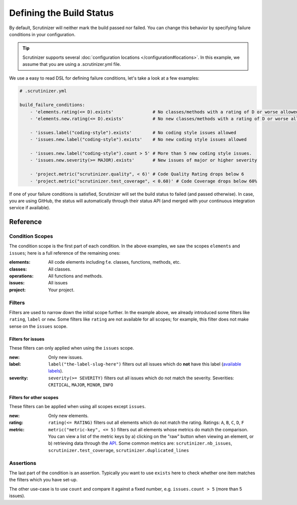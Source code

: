Defining the Build Status
=========================

By default, Scrutinizer will neither mark the build passed nor failed. You can change this behavior by specifying
failure conditions in your configuration.

.. tip ::
    Scrutinizer supports several :doc:`configuration locations </configuration#locations>`. In this example, we
    assume that you are using a .scrutinizer.yml file.

We use a easy to read DSL for defining failure conditions, let's take a look at a few examples:

.. code-block :: yml

    # .scrutinizer.yml

    build_failure_conditions:
        - 'elements.rating(<= D).exists'               # No classes/methods with a rating of D or worse allowed
        - 'elements.new.rating(<= D).exists'           # No new classes/methods with a rating of D or worse allowed (useful for legacy code)

        - 'issues.label("coding-style").exists'        # No coding style issues allowed
        - 'issues.new.label("coding-style").exists'    # No new coding style issues allowed

        - 'issues.new.label("coding-style").count > 5' # More than 5 new coding style issues.
        - 'issues.new.severity(>= MAJOR).exists'       # New issues of major or higher severity

        - 'project.metric("scrutinizer.quality", < 6)' # Code Quality Rating drops below 6
        - 'project.metric("scrutinizer.test_coverage", < 0.60)' # Code Coverage drops below 60%

If one of your failure conditions is satisfied, Scrutinizer will set the build status to failed (and passed otherwise).
In case, you are using GitHub, the status will automatically through their status API (and merged with your continuous
integration service if available).

Reference
---------

Condition Scopes
~~~~~~~~~~~~~~~~
The condition scope is the first part of each condition. In the above examples, we saw the scopes ``elements`` and
``issues``; here is a full reference of the remaining ones:

:elements:   All code elements including f.e. classes, functions, methods, etc.
:classes:    All classes.
:operations: All functions and methods.
:issues:     All issues
:project:    Your project.

Filters
~~~~~~~
Filters are used to narrow down the initial scope further. In the example above, we already introduced some filters
like ``rating``, ``label`` or ``new``. Some filters like ``rating`` are not available for all scopes; for example, this
filter does not make sense on the ``issues`` scope.

Filters for issues
^^^^^^^^^^^^^^^^^^
These filters can only applied when using the ``issues`` scope.

:new: Only new issues.
:label: ``label("the-label-slug-here")`` filters out all issues which do **not** have this label (`available labels <https://scrutinizer-ci.com/docs/api/#index-issues>`_).
:severity: ``severity(>= SEVERITY)`` filters out all issues which do not match the severity. Severities: ``CRITICAL``, ``MAJOR``, ``MINOR``, ``INFO``

Filters for other scopes
^^^^^^^^^^^^^^^^^^^^^^^^
These filters can be applied when using all scopes except ``issues``.

:new: Only new elements.
:rating: ``rating(<= RATING)`` filters out all elements which do not match the rating. Ratings: ``A``, ``B``, ``C``, ``D``, ``F``
:metric: ``metric("metric-key", <= 5)`` filters out all elements whose metrics do match the comparison. You can view a list
         of the metric keys by a) clicking on the "raw" button when viewing an element, or b) retrieving data through the `API <https://scrutinizer-ci.com/docs/api>`_.
         Some common metrics are: ``scrutinizer.nb_issues``, ``scrutinizer.test_coverage``, ``scrutinizer.duplicated_lines``

Assertions
~~~~~~~~~~
The last part of the condition is an assertion. Typically you want to use ``exists`` here to check whether one
item matches the filters which you have set-up.

The other use-case is to use ``count`` and compare it against a fixed number, e.g. ``issues.count > 5`` (more than 5 issues).